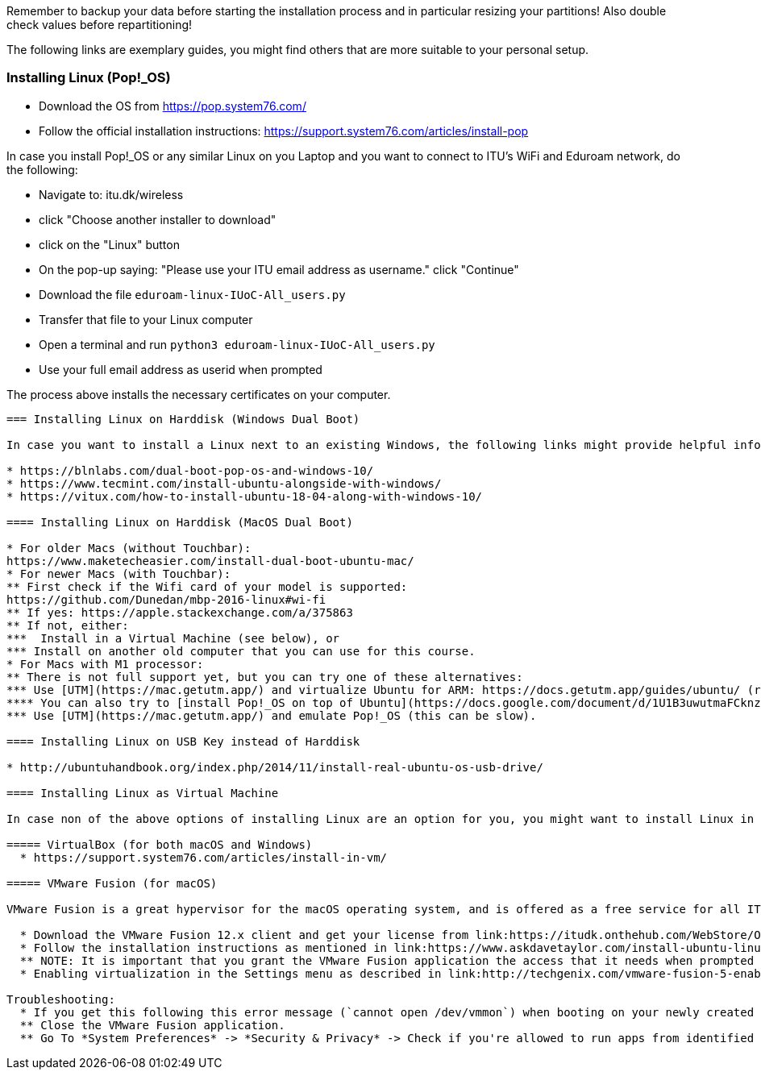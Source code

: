 Remember to backup your data before starting the installation process and in particular resizing your partitions! Also double check values before repartitioning!

The following links are exemplary guides, you might find others that are more suitable to your personal setup.

=== Installing Linux (Pop!_OS)

* Download the OS from https://pop.system76.com/
* Follow the official installation instructions: https://support.system76.com/articles/install-pop

In case you install Pop!_OS or any similar Linux on you Laptop and you want to connect to ITU's WiFi and Eduroam network, do the following:

* Navigate to: itu.dk/wireless
* click "Choose another installer to download"
* click on the "Linux" button
* On the pop-up saying: "Please use your ITU email address as username." click "Continue"
* Download the file `eduroam-linux-IUoC-All_users.py`
* Transfer that file to your Linux computer
* Open a terminal and run `python3 eduroam-linux-IUoC-All_users.py`
* Use your full email address as userid when prompted

The process above installs the necessary certificates on your computer.

--------------------------------------------------------------------------------------------------------------------------------------------------------------------

=== Installing Linux on Harddisk (Windows Dual Boot)

In case you want to install a Linux next to an existing Windows, the following links might provide helpful information

* https://blnlabs.com/dual-boot-pop-os-and-windows-10/
* https://www.tecmint.com/install-ubuntu-alongside-with-windows/
* https://vitux.com/how-to-install-ubuntu-18-04-along-with-windows-10/

==== Installing Linux on Harddisk (MacOS Dual Boot)

* For older Macs (without Touchbar):
https://www.maketecheasier.com/install-dual-boot-ubuntu-mac/
* For newer Macs (with Touchbar):
** First check if the Wifi card of your model is supported:
https://github.com/Dunedan/mbp-2016-linux#wi-fi
** If yes: https://apple.stackexchange.com/a/375863
** If not, either:
***  Install in a Virtual Machine (see below), or
*** Install on another old computer that you can use for this course.
* For Macs with M1 processor:
** There is not full support yet, but you can try one of these alternatives:
*** Use [UTM](https://mac.getutm.app/) and virtualize Ubuntu for ARM: https://docs.getutm.app/guides/ubuntu/ (recommended)
**** You can also try to [install Pop!_OS on top of Ubuntu](https://docs.google.com/document/d/1U1B3uwutmaFCknzo-_c1jme5oOeJ-mdvxhoH5CKamZg/pub)
*** Use [UTM](https://mac.getutm.app/) and emulate Pop!_OS (this can be slow).

==== Installing Linux on USB Key instead of Harddisk

* http://ubuntuhandbook.org/index.php/2014/11/install-real-ubuntu-os-usb-drive/

==== Installing Linux as Virtual Machine

In case non of the above options of installing Linux are an option for you, you might want to install Linux in a Virtual Machine (VM). Be aware however, that not all contents of the lecture (virtualization part in session 3) may work in a VM

===== VirtualBox (for both macOS and Windows)
  * https://support.system76.com/articles/install-in-vm/

===== VMware Fusion (for macOS)

VMware Fusion is a great hypervisor for the macOS operating system, and is offered as a free service for all ITU students.

  * Download the VMware Fusion 12.x client and get your license from link:https://itudk.onthehub.com/WebStore/OfferingDetails.aspx?o=6597520e-2ffc-ea11-812f-000d3af41938[InstallIT]. You will have to use your ITU credentials to log in.
  * Follow the installation instructions as mentioned in link:https://www.askdavetaylor.com/install-ubuntu-linux-vmware-fusion-mac/[this article]. Restart your machine after completion.
  ** NOTE: It is important that you grant the VMware Fusion application the access that it needs when prompted during the installation.
  * Enabling virtualization in the Settings menu as described in link:http://techgenix.com/vmware-fusion-5-enable-vt-xept-inside-a-virtual-machine-288/[this article].

Troubleshooting:
  * If you get this following this error message (`cannot open /dev/vmmon`) when booting on your newly created Linux image, then follow these steps:
  ** Close the VMware Fusion application.
  ** Go To *System Preferences* -> *Security & Privacy* -> Check if you're allowed to run apps from identified developers and there is no mentioning of a block application.


